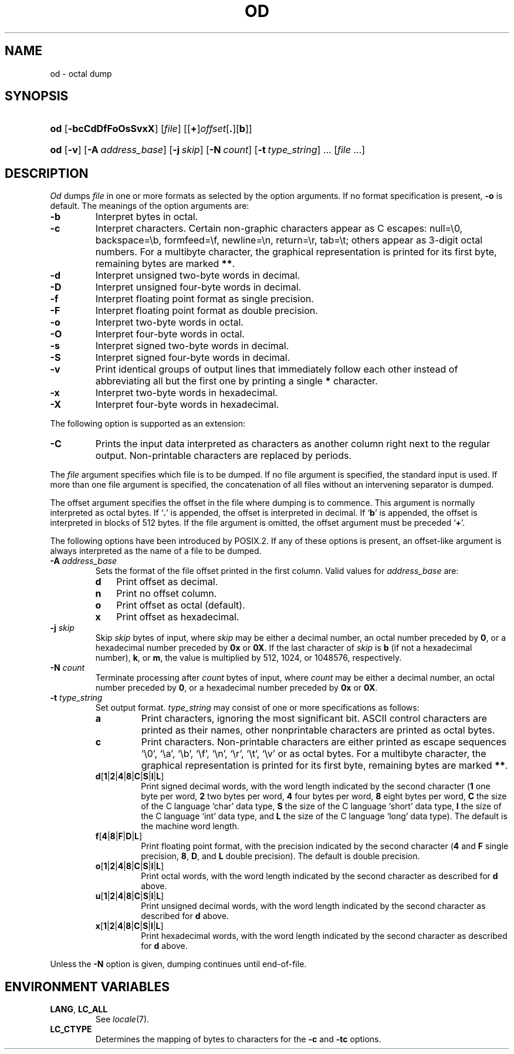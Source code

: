 .\"
.\" Sccsid @(#)od.1	1.9 (gritter) 12/10/04
.\" Parts taken from od(1), Unix 7th edition:
.\" Copyright(C) Caldera International Inc. 2001-2002. All rights reserved.
.\"
.\" Redistribution and use in source and binary forms, with or without
.\" modification, are permitted provided that the following conditions
.\" are met:
.\"   Redistributions of source code and documentation must retain the
.\"    above copyright notice, this list of conditions and the following
.\"    disclaimer.
.\"   Redistributions in binary form must reproduce the above copyright
.\"    notice, this list of conditions and the following disclaimer in the
.\"    documentation and/or other materials provided with the distribution.
.\"   All advertising materials mentioning features or use of this software
.\"    must display the following acknowledgement:
.\"      This product includes software developed or owned by Caldera
.\"      International, Inc.
.\"   Neither the name of Caldera International, Inc. nor the names of
.\"    other contributors may be used to endorse or promote products
.\"    derived from this software without specific prior written permission.
.\"
.\" USE OF THE SOFTWARE PROVIDED FOR UNDER THIS LICENSE BY CALDERA
.\" INTERNATIONAL, INC. AND CONTRIBUTORS ``AS IS'' AND ANY EXPRESS OR
.\" IMPLIED WARRANTIES, INCLUDING, BUT NOT LIMITED TO, THE IMPLIED
.\" WARRANTIES OF MERCHANTABILITY AND FITNESS FOR A PARTICULAR PURPOSE
.\" ARE DISCLAIMED. IN NO EVENT SHALL CALDERA INTERNATIONAL, INC. BE
.\" LIABLE FOR ANY DIRECT, INDIRECT INCIDENTAL, SPECIAL, EXEMPLARY, OR
.\" CONSEQUENTIAL DAMAGES (INCLUDING, BUT NOT LIMITED TO, PROCUREMENT OF
.\" SUBSTITUTE GOODS OR SERVICES; LOSS OF USE, DATA, OR PROFITS; OR
.\" BUSINESS INTERRUPTION) HOWEVER CAUSED AND ON ANY THEORY OF LIABILITY,
.\" WHETHER IN CONTRACT, STRICT LIABILITY, OR TORT (INCLUDING NEGLIGENCE
.\" OR OTHERWISE) ARISING IN ANY WAY OUT OF THE USE OF THIS SOFTWARE,
.\" EVEN IF ADVISED OF THE POSSIBILITY OF SUCH DAMAGE.
.TH OD 1 "12/10/04" "Heirloom Toolchest" "User Commands"
.SH NAME
od \- octal dump
.SH SYNOPSIS
.PD 0
.HP
.ad l
\fBod\fR [\fB\-bcCdDfFoOsSvxX\fR] [\fIfile\fR]
[[\fB+\fR]\fIoffset\fR[\fB.\fR][\fBb\fR]]
.HP
.ad l
\fBod\fR [\fB\-v\fR] [\fB\-A\ \fIaddress_base\fR] [\fB\-j\ \fIskip\fR]
[\fB\-N\ \fIcount\fR] [\fB\-t\ \fItype_string\fR] ... [\fIfile\fR ...]
.br
.PD
.ad b
.SH DESCRIPTION
.I Od
dumps
.I file
in
one or more formats
as
selected by the option arguments.
If no format specification is present,
.B \-o
is default.
The meanings of the option arguments are:
.TP
.B  \-b
Interpret bytes in octal.
.TP
.B  \-c
Interpret characters.
Certain non-graphic characters appear as C escapes:
null=\e0,
backspace=\eb,
formfeed=\ef,
newline=\en,
return=\er,
tab=\et;
others appear as 3-digit octal numbers.
For a multibyte character,
the graphical representation is printed for its first byte,
remaining bytes are marked
.BR ** .
.TP
.B  \-d
Interpret unsigned two-byte words in decimal.
.TP
.B \-D
Interpret unsigned four-byte words in decimal.
.TP
.B \-f
Interpret floating point format as single precision.
.TP
.B \-F
Interpret floating point format as double precision.
.TP
.B  \-o
Interpret two-byte words in octal.
.TP
.B \-O
Interpret four-byte words in octal.
.TP
.B  \-s
Interpret signed two-byte words in decimal.
.TP
.B \-S
Interpret signed four-byte words in decimal.
.TP
.B \-v
Print identical groups of output lines
that immediately follow each other
instead of abbreviating
all but the first one by printing a single
.B *
character.
.TP
.B  \-x
Interpret two-byte words in hexadecimal.
.TP
.B  \-X
Interpret four-byte words in hexadecimal.
.PP
The following option is supported as an extension:
.TP
.B \-C
Prints the input data interpreted as characters
as another column right next to the regular output.
Non-printable characters are replaced by periods.
.PP
The
.I file
argument specifies which file is to be dumped.
If no file argument is specified,
the standard input is used.
If more than one file argument is specified,
the concatenation of all files
without an intervening separator
is dumped.
.PP
The offset argument specifies the offset
in the file where dumping is to commence.
This argument is normally interpreted
as octal bytes.
If `\fB.\fR' is appended, the offset is interpreted in
decimal.
If `\fBb\fR' is appended, the offset is interpreted in
blocks of 512 bytes.
If the file argument is omitted,
the offset argument must be preceded 
.RB ` + '.
.PP
The following options have been introduced by POSIX.2.
If any of these options is present,
an offset-like argument
is always interpreted as the name of a file to be dumped.
.TP
\fB\-A \fIaddress_base\fR
Sets the format of the file offset printed in the first column.
Valid values for \fIaddress_base\fR are:
.RS
.TP 3
.B d
Print offset as decimal.
.TP 3
.B n
Print no offset column.
.TP 3
.B o
Print offset as octal (default).
.TP 3
.B x
Print offset as hexadecimal.
.RE
.TP
\fB\-j \fIskip\fR
Skip
.I skip
bytes of input,
where
.I skip
may be either a decimal number,
an octal number preceded by
.BR 0 ,
or a hexadecimal number preceded by
.B 0x
or
.BR 0X .
If the last character of
.I skip
is
.B b
(if not a hexadecimal number),
.BR k ,
or
.BR m ,
the value is multiplied by
512, 1024, or 1048576, respectively.
.TP
\fB\-N \fIcount\fR
Terminate processing after
.I count
bytes of input,
where
.I count
may be either a decimal number,
an octal number preceded by
.BR 0 ,
or a hexadecimal number preceded by
.B 0x
or
.BR 0X .
.TP
\fB\-t \fItype_string\fR
Set output format.
\fItype_string\fR may consist of one or more specifications as follows:
.RS
.TP
\fBa\fR
Print characters,
ignoring the most significant bit.
ASCII control characters are printed as their names,
other nonprintable characters are printed as octal bytes.
.TP
\fBc\fR
Print characters.
Non-printable characters are either printed as escape sequences
`\e0', `\ea', `\eb', `\ef', `\en', `\er', `\et', `\ev'
or as octal bytes.
For a multibyte character,
the graphical representation is printed for its first byte,
remaining bytes are marked
.BR ** .
.TP
\fBd\fR[\fB1\fR|\fB2\fR|\fB4\fR|\fB8\fR|\fBC\fR|\fBS\fR|\fBI\fR|\fBL\fR]
Print signed decimal words,
with the word length indicated by the second character
(\fB1\fR one byte per word,
\fB2\fR two bytes per word,
\fB4\fR four bytes per word,
\fB8\fR eight bytes per word,
\fBC\fR the size of the C language `char' data type,
\fBS\fR the size of the C language `short' data type,
\fBI\fR the size of the C language `int' data type,
and \fBL\fR the size of the C language `long' data type).
The default is the machine word length.
.TP
\fBf\fR[\fB4\fR|\fB8\fR|\fBF\fR|\fBD\fR|\fBL\fR]
Print floating point format,
with the precision indicated by the second character
(\fB4\fR and \fBF\fR single precision,
\fB8\fR, \fBD\fR, and \fBL\fR double precision).
The default is double precision.
.TP
\fBo\fR[\fB1\fR|\fB2\fR|\fB4\fR|\fB8\fR|\fBC\fR|\fBS\fR|\fBI\fR|\fBL\fR]
Print octal words,
with the word length indicated by the second character
as described for
.B d
above.
.TP
\fBu\fR[\fB1\fR|\fB2\fR|\fB4\fR|\fB8\fR|\fBC\fR|\fBS\fR|\fBI\fR|\fBL\fR]
Print unsigned decimal words,
with the word length indicated by the second character
as described for
.B d
above.
.TP
\fBx\fR[\fB1\fR|\fB2\fR|\fB4\fR|\fB8\fR|\fBC\fR|\fBS\fR|\fBI\fR|\fBL\fR]
Print hexadecimal words,
with the word length indicated by the second character
as described for
.B d
above.
.RE
.PP
Unless the
.B \-N
option is given,
dumping continues until end-of-file.
.SH "ENVIRONMENT VARIABLES"
.TP
.BR LANG ", " LC_ALL
See
.IR locale (7).
.TP
.B LC_CTYPE
Determines the mapping of bytes to characters
for the
.B \-c
and
.B \-tc
options.
